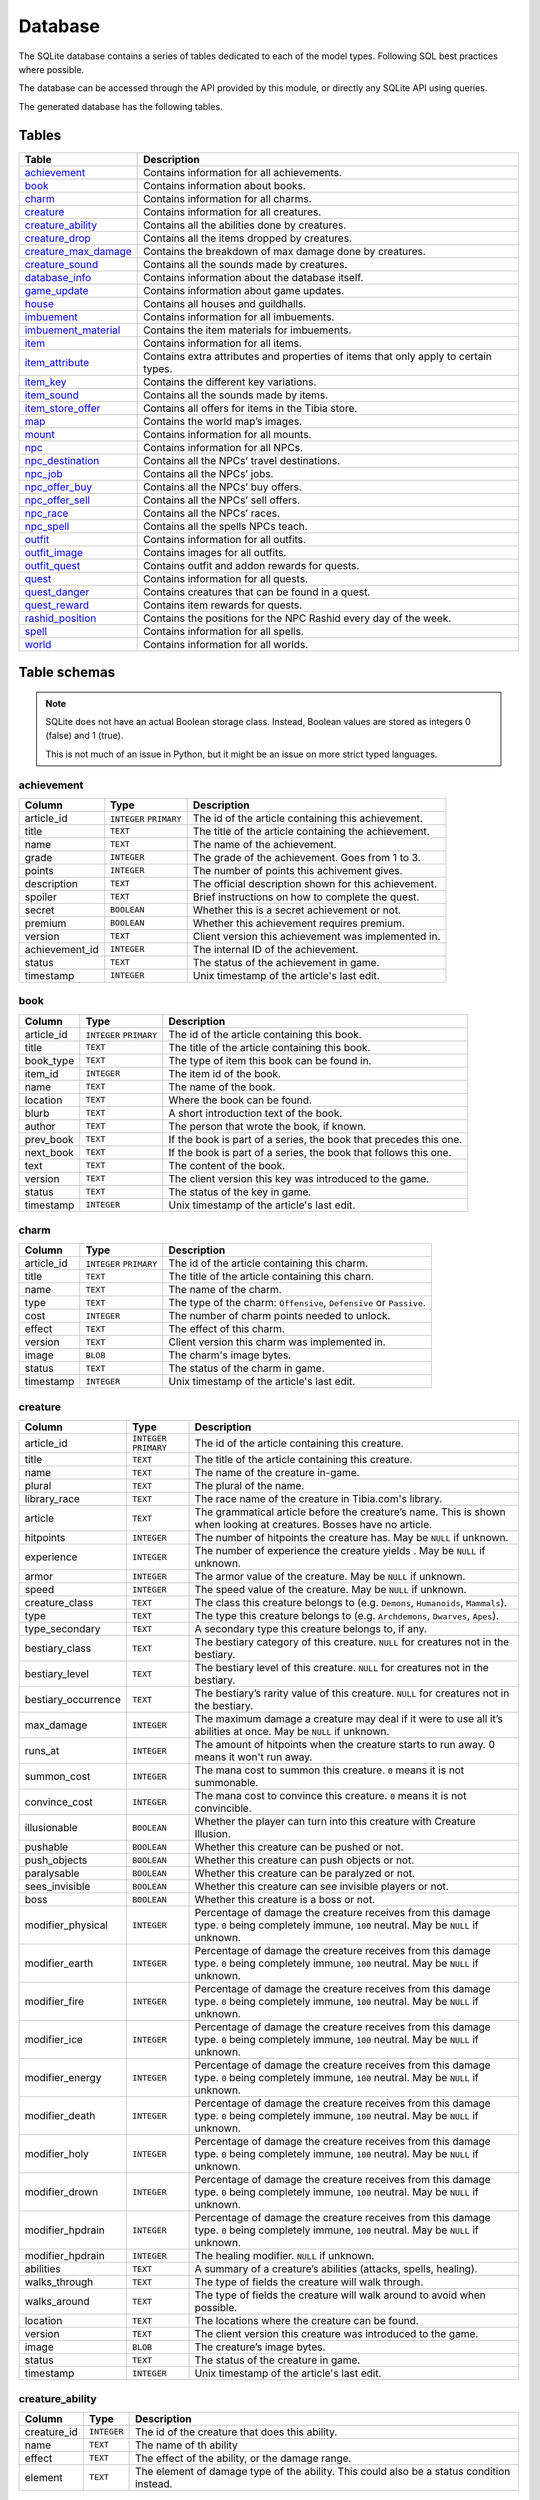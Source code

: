 Database
========

The SQLite database contains a series of tables dedicated to each of the model types. Following SQL best practices where possible.

The database can be accessed through the API provided by this module, or directly any SQLite API using queries.

The generated database has the following tables.

Tables
------

+------------------------+---------------------------------------------------------+
|         Table          |                       Description                       |
+========================+=========================================================+
| `achievement`_         | Contains information for all achievements.              |
+------------------------+---------------------------------------------------------+
| `book`_                | Contains information about books.                       |
+------------------------+---------------------------------------------------------+
| `charm`_               | Contains information for all charms.                    |
+------------------------+---------------------------------------------------------+
| `creature`_            | Contains information for all creatures.                 |
+------------------------+---------------------------------------------------------+
| `creature_ability`_    | Contains all the abilities done by creatures.           |
+------------------------+---------------------------------------------------------+
| `creature_drop`_       | Contains all the items dropped by creatures.            |
+------------------------+---------------------------------------------------------+
| `creature_max_damage`_ | Contains the breakdown of max damage done by creatures. |
+------------------------+---------------------------------------------------------+
| `creature_sound`_      | Contains all the sounds made by creatures.              |
+------------------------+---------------------------------------------------------+
| `database_info`_       | Contains information about the database itself.         |
+------------------------+---------------------------------------------------------+
| `game_update`_         | Contains information about game updates.                |
+------------------------+---------------------------------------------------------+
| `house`_               | Contains all houses and guildhalls.                     |
+------------------------+---------------------------------------------------------+
| `imbuement`_           | Contains information for all imbuements.                |
+------------------------+---------------------------------------------------------+
| `imbuement_material`_  | Contains the item materials for imbuements.             |
+------------------------+---------------------------------------------------------+
| `item`_                | Contains information for all items.                     |
+------------------------+---------------------------------------------------------+
| `item_attribute`_      | Contains extra attributes and properties of             |
|                        | items that only apply to certain types.                 |
+------------------------+---------------------------------------------------------+
| `item_key`_            | Contains the different key variations.                  |
+------------------------+---------------------------------------------------------+
| `item_sound`_          | Contains all the sounds made by items.                  |
+------------------------+---------------------------------------------------------+
| `item_store_offer`_    | Contains all offers for items in the Tibia store.       |
+------------------------+---------------------------------------------------------+
| `map`_                 | Contains the world map’s images.                        |
+------------------------+---------------------------------------------------------+
| `mount`_               | Contains information for all mounts.                    |
+------------------------+---------------------------------------------------------+
| `npc`_                 | Contains information for all NPCs.                      |
+------------------------+---------------------------------------------------------+
| `npc_destination`_     | Contains all the NPCs’ travel destinations.             |
+------------------------+---------------------------------------------------------+
| `npc_job`_             | Contains all the NPCs’ jobs.                            |
+------------------------+---------------------------------------------------------+
| `npc_offer_buy`_       | Contains all the NPCs’ buy offers.                      |
+------------------------+---------------------------------------------------------+
| `npc_offer_sell`_      | Contains all the NPCs’ sell offers.                     |
+------------------------+---------------------------------------------------------+
| `npc_race`_            | Contains all the NPCs’ races.                           |
+------------------------+---------------------------------------------------------+
| `npc_spell`_           | Contains all the spells NPCs teach.                     |
+------------------------+---------------------------------------------------------+
| `outfit`_              | Contains information for all outfits.                   |
+------------------------+---------------------------------------------------------+
| `outfit_image`_        | Contains images for all outfits.                        |
+------------------------+---------------------------------------------------------+
| `outfit_quest`_        | Contains outfit and addon rewards for quests.           |
+------------------------+---------------------------------------------------------+
| `quest`_               | Contains information for all quests.                    |
+------------------------+---------------------------------------------------------+
| `quest_danger`_        | Contains creatures that can be found in a               |
|                        | quest.                                                  |
+------------------------+---------------------------------------------------------+
| `quest_reward`_        | Contains item rewards for quests.                       |
+------------------------+---------------------------------------------------------+
| `rashid_position`_     | Contains the positions for the NPC Rashid               |
|                        | every day of the week.                                  |
+------------------------+---------------------------------------------------------+
| `spell`_               | Contains information for all spells.                    |
+------------------------+---------------------------------------------------------+
| `world`_               | Contains information for all worlds.                    |
+------------------------+---------------------------------------------------------+


Table schemas
-------------

.. note::

    SQLite does not have an actual Boolean storage class. Instead, Boolean values are stored as integers 0 (false) and 1 (true).

    This is not much of an issue in Python, but it might be an issue on more strict typed languages.

achievement
~~~~~~~~~~~
+----------------+-------------+------------------------------------------------------+
|     Column     |    Type     |                     Description                      |
+================+=============+======================================================+
| article_id     | ``INTEGER`` | The id of the article containing this achievement.   |
|                | ``PRIMARY`` |                                                      |
+----------------+-------------+------------------------------------------------------+
| title          | ``TEXT``    | The title of the article containing the achievement. |
+----------------+-------------+------------------------------------------------------+
| name           | ``TEXT``    | The name of the achievement.                         |
+----------------+-------------+------------------------------------------------------+
| grade          | ``INTEGER`` | The grade of the achievement. Goes from 1 to 3.      |
+----------------+-------------+------------------------------------------------------+
| points         | ``INTEGER`` | The number of points this achivement gives.          |
+----------------+-------------+------------------------------------------------------+
| description    | ``TEXT``    | The official description shown for                   |
|                |             | this achievement.                                    |
+----------------+-------------+------------------------------------------------------+
| spoiler        | ``TEXT``    | Brief instructions on how to                         |
|                |             | complete the quest.                                  |
+----------------+-------------+------------------------------------------------------+
| secret         | ``BOOLEAN`` | Whether this is a secret                             |
|                |             | achievement or not.                                  |
+----------------+-------------+------------------------------------------------------+
| premium        | ``BOOLEAN`` | Whether this achievement requires                    |
|                |             | premium.                                             |
+----------------+-------------+------------------------------------------------------+
| version        | ``TEXT``    | Client version this achievement                      |
|                |             | was implemented in.                                  |
+----------------+-------------+------------------------------------------------------+
| achievement_id | ``INTEGER`` | The internal ID of the achievement.                  |
+----------------+-------------+------------------------------------------------------+
| status         | ``TEXT``    | The status of the achievement in game.               |
+----------------+-------------+------------------------------------------------------+
| timestamp      | ``INTEGER`` | Unix timestamp of the article's last edit.           |
+----------------+-------------+------------------------------------------------------+

book
~~~~
+------------+-------------+-------------------------------------------------------------------+
|   Column   |    Type     |                            Description                            |
+============+=============+===================================================================+
| article_id | ``INTEGER`` | The id of the article containing this book.                       |
|            | ``PRIMARY`` |                                                                   |
+------------+-------------+-------------------------------------------------------------------+
| title      | ``TEXT``    | The title of the article containing this book.                    |
+------------+-------------+-------------------------------------------------------------------+
| book_type  | ``TEXT``    | The type of item this book can be found in.                       |
+------------+-------------+-------------------------------------------------------------------+
| item_id    | ``INTEGER`` | The item id of the book.                                          |
+------------+-------------+-------------------------------------------------------------------+
| name       | ``TEXT``    | The name of the book.                                             |
+------------+-------------+-------------------------------------------------------------------+
| location   | ``TEXT``    | Where the book can be found.                                      |
+------------+-------------+-------------------------------------------------------------------+
| blurb      | ``TEXT``    | A short introduction text of the book.                            |
+------------+-------------+-------------------------------------------------------------------+
| author     | ``TEXT``    | The person that wrote the book, if known.                         |
+------------+-------------+-------------------------------------------------------------------+
| prev_book  | ``TEXT``    | If the book is part of a series, the book that precedes this one. |
+------------+-------------+-------------------------------------------------------------------+
| next_book  | ``TEXT``    | If the book is part of a series, the book that follows this one.  |
+------------+-------------+-------------------------------------------------------------------+
| text       | ``TEXT``    | The content of the book.                                          |
+------------+-------------+-------------------------------------------------------------------+
| version    | ``TEXT``    | The client version this key was                                   |
|            |             | introduced to the game.                                           |
+------------+-------------+-------------------------------------------------------------------+
| status     | ``TEXT``    | The status of the key in game.                                    |
+------------+-------------+-------------------------------------------------------------------+
| timestamp  | ``INTEGER`` | Unix timestamp of the article's last edit.                        |
+------------+-------------+-------------------------------------------------------------------+

charm
~~~~~
+------------+-------------+---------------------------------------------------------------------+
|   Column   |    Type     |                             Description                             |
+============+=============+=====================================================================+
| article_id | ``INTEGER`` | The id of the article containing this charm.                        |
|            | ``PRIMARY`` |                                                                     |
+------------+-------------+---------------------------------------------------------------------+
| title      | ``TEXT``    | The title of the article containing this charn.                     |
+------------+-------------+---------------------------------------------------------------------+
| name       | ``TEXT``    | The name of the charm.                                              |
+------------+-------------+---------------------------------------------------------------------+
| type       | ``TEXT``    | The type of the charm: ``Offensive``, ``Defensive`` or ``Passive``. |
+------------+-------------+---------------------------------------------------------------------+
| cost       | ``INTEGER`` | The number of charm points needed to unlock.                        |
+------------+-------------+---------------------------------------------------------------------+
| effect     | ``TEXT``    | The effect of this charm.                                           |
+------------+-------------+---------------------------------------------------------------------+
| version    | ``TEXT``    | Client version this charm  was implemented in.                      |
+------------+-------------+---------------------------------------------------------------------+
| image      | ``BLOB``    | The charm's image bytes.                                            |
+------------+-------------+---------------------------------------------------------------------+
| status     | ``TEXT``    | The status of the charm in game.                                    |
+------------+-------------+---------------------------------------------------------------------+
| timestamp  | ``INTEGER`` | Unix timestamp of the article's last edit.                          |
+------------+-------------+---------------------------------------------------------------------+


creature
~~~~~~~~~
+---------------------+-------------+---------------------------------------------------------------+
|       Column        |    Type     |                          Description                          |
+=====================+=============+===============================================================+
| article_id          | ``INTEGER`` | The id of the article containing this creature.               |
|                     | ``PRIMARY`` |                                                               |
+---------------------+-------------+---------------------------------------------------------------+
| title               | ``TEXT``    | The title of the article containing this creature.            |
+---------------------+-------------+---------------------------------------------------------------+
| name                | ``TEXT``    | The name of the creature in-game.                             |
+---------------------+-------------+---------------------------------------------------------------+
| plural              | ``TEXT``    | The plural of the name.                                       |
+---------------------+-------------+---------------------------------------------------------------+
| library_race        | ``TEXT``    | The race name of the creature in Tibia.com's library.         |
+---------------------+-------------+---------------------------------------------------------------+
| article             | ``TEXT``    | The grammatical article before the creature’s name.           |
|                     |             | This is shown when looking at creatures.                      |
|                     |             | Bosses have no article.                                       |
+---------------------+-------------+---------------------------------------------------------------+
| hitpoints           | ``INTEGER`` | The number of hitpoints the creature has.                     |
|                     |             | May be ``NULL`` if unknown.                                   |
+---------------------+-------------+---------------------------------------------------------------+
| experience          | ``INTEGER`` | The number of experience the creature yields .                |
|                     |             | May be ``NULL`` if unknown.                                   |
+---------------------+-------------+---------------------------------------------------------------+
| armor               | ``INTEGER`` | The armor value of the creature.                              |
|                     |             | May be ``NULL`` if unknown.                                   |
+---------------------+-------------+---------------------------------------------------------------+
| speed               | ``INTEGER`` | The speed value of the creature.                              |
|                     |             | May be ``NULL`` if unknown.                                   |
+---------------------+-------------+---------------------------------------------------------------+
| creature_class      | ``TEXT``    | The class this creature belongs to                            |
|                     |             | (e.g. ``Demons``, ``Humanoids``,                              |
|                     |             | ``Mammals``).                                                 |
+---------------------+-------------+---------------------------------------------------------------+
| type                | ``TEXT``    | The type this creature belongs to                             |
|                     |             | (e.g. ``Archdemons``, ``Dwarves``,                            |
|                     |             | ``Apes``).                                                    |
+---------------------+-------------+---------------------------------------------------------------+
| type_secondary      | ``TEXT``    | A secondary type this creature belongs to, if any.            |
+---------------------+-------------+---------------------------------------------------------------+
| bestiary_class      | ``TEXT``    | The bestiary category of this                                 |
|                     |             | creature. ``NULL`` for creatures                              |
|                     |             | not in the bestiary.                                          |
+---------------------+-------------+---------------------------------------------------------------+
| bestiary_level      | ``TEXT``    | The bestiary level of this                                    |
|                     |             | creature. ``NULL`` for creatures                              |
|                     |             | not in the bestiary.                                          |
+---------------------+-------------+---------------------------------------------------------------+
| bestiary_occurrence | ``TEXT``    | The bestiary’s rarity value of                                |
|                     |             | this creature. ``NULL`` for                                   |
|                     |             | creatures not in the bestiary.                                |
+---------------------+-------------+---------------------------------------------------------------+
| max_damage          | ``INTEGER`` | The maximum damage a creature may                             |
|                     |             | deal if it were to use all it’s                               |
|                     |             | abilities at once. May be ``NULL`` if unknown.                |
+---------------------+-------------+---------------------------------------------------------------+
| runs_at             | ``INTEGER`` | The amount of hitpoints when the creature starts to run away. |
|                     |             | 0 means it won't run away.                                    |
+---------------------+-------------+---------------------------------------------------------------+
| summon_cost         | ``INTEGER`` | The mana cost to summon this                                  |
|                     |             | creature. ``0`` means it is not summonable.                   |
+---------------------+-------------+---------------------------------------------------------------+
| convince_cost       | ``INTEGER`` | The mana cost to convince this                                |
|                     |             | creature. ``0`` means it is not convincible.                  |
+---------------------+-------------+---------------------------------------------------------------+
| illusionable        | ``BOOLEAN`` | Whether the player can turn into                              |
|                     |             | this creature with Creature Illusion.                         |
+---------------------+-------------+---------------------------------------------------------------+
| pushable            | ``BOOLEAN`` | Whether this creature can be pushed or not.                   |
+---------------------+-------------+---------------------------------------------------------------+
| push_objects        | ``BOOLEAN`` | Whether this creature can push objects or not.                |
+---------------------+-------------+---------------------------------------------------------------+
| paralysable         | ``BOOLEAN`` | Whether this creature can be paralyzed or not.                |
+---------------------+-------------+---------------------------------------------------------------+
| sees_invisible      | ``BOOLEAN`` | Whether this creature can see                                 |
|                     |             | invisible players or not.                                     |
+---------------------+-------------+---------------------------------------------------------------+
| boss                | ``BOOLEAN`` | Whether this creature is a boss or                            |
|                     |             | not.                                                          |
+---------------------+-------------+---------------------------------------------------------------+
| modifier_physical   | ``INTEGER`` | Percentage of damage the creature                             |
|                     |             | receives from this damage type.                               |
|                     |             | ``0`` being completely immune,                                |
|                     |             | ``100`` neutral. May be ``NULL``                              |
|                     |             | if unknown.                                                   |
+---------------------+-------------+---------------------------------------------------------------+
| modifier_earth      | ``INTEGER`` | Percentage of damage the creature                             |
|                     |             | receives from this damage type.                               |
|                     |             | ``0`` being completely immune,                                |
|                     |             | ``100`` neutral. May be ``NULL``                              |
|                     |             | if unknown.                                                   |
+---------------------+-------------+---------------------------------------------------------------+
| modifier_fire       | ``INTEGER`` | Percentage of damage the creature                             |
|                     |             | receives from this damage type.                               |
|                     |             | ``0`` being completely immune,                                |
|                     |             | ``100`` neutral. May be ``NULL``                              |
|                     |             | if unknown.                                                   |
+---------------------+-------------+---------------------------------------------------------------+
| modifier_ice        | ``INTEGER`` | Percentage of damage the creature                             |
|                     |             | receives from this damage type.                               |
|                     |             | ``0`` being completely immune,                                |
|                     |             | ``100`` neutral. May be ``NULL``                              |
|                     |             | if unknown.                                                   |
+---------------------+-------------+---------------------------------------------------------------+
| modifier_energy     | ``INTEGER`` | Percentage of damage the creature                             |
|                     |             | receives from this damage type.                               |
|                     |             | ``0`` being completely immune,                                |
|                     |             | ``100`` neutral. May be ``NULL``                              |
|                     |             | if unknown.                                                   |
+---------------------+-------------+---------------------------------------------------------------+
| modifier_death      | ``INTEGER`` | Percentage of damage the creature                             |
|                     |             | receives from this damage type.                               |
|                     |             | ``0`` being completely immune,                                |
|                     |             | ``100`` neutral. May be ``NULL``                              |
|                     |             | if unknown.                                                   |
+---------------------+-------------+---------------------------------------------------------------+
| modifier_holy       | ``INTEGER`` | Percentage of damage the creature                             |
|                     |             | receives from this damage type.                               |
|                     |             | ``0`` being completely immune,                                |
|                     |             | ``100`` neutral. May be ``NULL``                              |
|                     |             | if unknown.                                                   |
+---------------------+-------------+---------------------------------------------------------------+
| modifier_drown      | ``INTEGER`` | Percentage of damage the creature                             |
|                     |             | receives from this damage type.                               |
|                     |             | ``0`` being completely immune,                                |
|                     |             | ``100`` neutral. May be ``NULL``                              |
|                     |             | if unknown.                                                   |
+---------------------+-------------+---------------------------------------------------------------+
| modifier_hpdrain    | ``INTEGER`` | Percentage of damage the creature                             |
|                     |             | receives from this damage type.                               |
|                     |             | ``0`` being completely immune,                                |
|                     |             | ``100`` neutral. May be ``NULL``                              |
|                     |             | if unknown.                                                   |
+---------------------+-------------+---------------------------------------------------------------+
| modifier_hpdrain    | ``INTEGER`` | The healing modifier. ``NULL`` if unknown.                    |
+---------------------+-------------+---------------------------------------------------------------+
| abilities           | ``TEXT``    | A summary of a creature’s                                     |
|                     |             | abilities (attacks, spells,                                   |
|                     |             | healing).                                                     |
+---------------------+-------------+---------------------------------------------------------------+
| walks_through       | ``TEXT``    | The type of fields the creature                               |
|                     |             | will walk through.                                            |
+---------------------+-------------+---------------------------------------------------------------+
| walks_around        | ``TEXT``    | The type of fields the creature                               |
|                     |             | will walk around to avoid when                                |
|                     |             | possible.                                                     |
+---------------------+-------------+---------------------------------------------------------------+
| location            | ``TEXT``    | The locations where the creature can be found.                |
+---------------------+-------------+---------------------------------------------------------------+
| version             | ``TEXT``    | The client version this creature                              |
|                     |             | was introduced to the game.                                   |
+---------------------+-------------+---------------------------------------------------------------+
| image               | ``BLOB``    | The creature’s image bytes.                                   |
+---------------------+-------------+---------------------------------------------------------------+
| status              | ``TEXT``    | The status of the creature in game.                           |
+---------------------+-------------+---------------------------------------------------------------+
| timestamp           | ``INTEGER`` | Unix timestamp of the article's last edit.                    |
+---------------------+-------------+---------------------------------------------------------------+


creature_ability
~~~~~~~~~~~~~~~~
+-------------+-------------+-------------------------------------------------------------------------------------------+
|   Column    |    Type     |                                        Description                                        |
+=============+=============+===========================================================================================+
| creature_id | ``INTEGER`` | The id of the creature that does this ability.                                            |
+-------------+-------------+-------------------------------------------------------------------------------------------+
| name        | ``TEXT``    | The name of th ability                                                                    |
+-------------+-------------+-------------------------------------------------------------------------------------------+
| effect      | ``TEXT``    | The effect of the ability, or the damage range.                                           |
+-------------+-------------+-------------------------------------------------------------------------------------------+
| element     | ``TEXT``    | The element of damage type of the ability. This could also be a status condition instead. |
+-------------+-------------+-------------------------------------------------------------------------------------------+

creature_drop
~~~~~~~~~~~~~
+-------------+-------------+----------------------------------------------------------+
|   Column    |    Type     |                       Description                        |
+=============+=============+==========================================================+
| creature_id | ``INTEGER`` | The id of the creature that yields this drop.            |
+-------------+-------------+----------------------------------------------------------+
| item_id     | ``INTEGER`` | The id of the dropped item.                              |
+-------------+-------------+----------------------------------------------------------+
| chance      | ``REAL``    | The chance percentage of this drop. ``NULL`` if unknown. |
+-------------+-------------+----------------------------------------------------------+
| min         | ``INTEGER`` | The minimum count of the dropped item.                   |
+-------------+-------------+----------------------------------------------------------+
| max         | ``INTEGER`` | The maximum count of the dropped item.                   |
+-------------+-------------+----------------------------------------------------------+


creature_max_damage
~~~~~~~~~~~~~~~~~~~
+-------------+-------------+-------------------------------------------------------------------------------------------------------------+
|   Column    |    Type     |                                                 Description                                                 |
+=============+=============+=============================================================================================================+
| creature_id | ``INTEGER`` | The id of the creature this max damage belongs to.                                                          |
+-------------+-------------+-------------------------------------------------------------------------------------------------------------+
| physical    | ``INTEGER`` | The maximum physical damage dealt by the creature.                                                          |
|             |             | If it is unknown, but the creature does deal damage, it will be -1.                                         |
+-------------+-------------+-------------------------------------------------------------------------------------------------------------+
| physical    | ``INTEGER`` | The maximum physical damage dealt by the creature.                                                          |
|             |             | If it is unknown, but the creature does deal damage, it will be -1.                                         |
+-------------+-------------+-------------------------------------------------------------------------------------------------------------+
| fire        | ``INTEGER`` | The maximum fire damage dealt by the creature.                                                              |
|             |             | If it is unknown, but the creature does deal damage, it will be -1.                                         |
+-------------+-------------+-------------------------------------------------------------------------------------------------------------+
| ice         | ``INTEGER`` | The maximum ice damage dealt by the creature.                                                               |
|             |             | If it is unknown, but the creature does deal damage, it will be -1.                                         |
+-------------+-------------+-------------------------------------------------------------------------------------------------------------+
| energy      | ``INTEGER`` | The maximum energy damage dealt by the creature.                                                            |
|             |             | If it is unknown, but the creature does deal damage, it will be -1.                                         |
+-------------+-------------+-------------------------------------------------------------------------------------------------------------+
| earth       | ``INTEGER`` | The maximum earth damage dealt by the creature.                                                             |
|             |             | If it is unknown, but the creature does deal damage, it will be -1.                                         |
+-------------+-------------+-------------------------------------------------------------------------------------------------------------+
| holy        | ``INTEGER`` | The maximum holy damage dealt by the creature.                                                              |
|             |             | If it is unknown, but the creature does deal damage, it will be -1.                                         |
+-------------+-------------+-------------------------------------------------------------------------------------------------------------+
| death       | ``INTEGER`` | The maximum death damage dealt by the creature.                                                             |
|             |             | If it is unknown, but the creature does deal damage, it will be -1.                                         |
+-------------+-------------+-------------------------------------------------------------------------------------------------------------+
| lifedrain   | ``INTEGER`` | The maximum life drain damage dealt by the creature.                                                        |
|             |             | If it is unknown, but the creature does deal damage, it will be -1.                                         |
+-------------+-------------+-------------------------------------------------------------------------------------------------------------+
| manadrain   | ``INTEGER`` | The maximum mana drain damage dealt by the creature.                                                        |
|             |             | The maximum manadrain damage dealt by the creature. This is not counted as part of the total.               |
|             |             | If it is unknown, but the creature does deal damage, it will be -1.                                         |
+-------------+-------------+-------------------------------------------------------------------------------------------------------------+
| summons     | ``INTEGER`` | The maximum summons damage dealt by the creature. This is not coounted as part of the total.                |
|             |             | If it is unknown, but the creature does deal damage, it will be -1.                                         |
+-------------+-------------+-------------------------------------------------------------------------------------------------------------+
| total       | ``INTEGER`` | The maximum damage the creature can deal in a single turn.                                                  |
|             |             | In most cases, this is simply the sum of the other damages, but in some cases, the amount may be different. |
|             |             | If it is unknown, but the creature does deal damage, it will be -1.                                         |
+-------------+-------------+-------------------------------------------------------------------------------------------------------------+

creature_sound
~~~~~~~~~~~~~~
+-------------+-------------+----------------------------------------------+
|   Column    |    Type     |                 Description                  |
+=============+=============+==============================================+
| creature_id | ``INTEGER`` | The id of the creature that does this sound. |
+-------------+-------------+----------------------------------------------+
| content     | ``TEXT``    | The content of the sound.                    |
+-------------+-------------+----------------------------------------------+

database_info
~~~~~~~~~~~~~
+--------+-------------+----------------------------------+
| Column |    Type     |           Description            |
+========+=============+==================================+
| key    | ``INTEGER`` | The name of the value contained. |
+--------+-------------+----------------------------------+
| value  | ``INTEGER`` | The value of the property.       |
+--------+-------------+----------------------------------+

game_update
~~~~~~~~~~~
+----------------+-------------+-------------------------------------------------------------+
|     Column     |    Type     |                         Description                         |
+================+=============+=============================================================+
| article_id     | ``INTEGER`` | The id of the article containing this update.               |
|                | ``PRIMARY`` |                                                             |
+----------------+-------------+-------------------------------------------------------------+
| title          | ``TEXT``    | The title of the article containing the update.             |
+----------------+-------------+-------------------------------------------------------------+
| name           | ``TEXT``    | The name of the update, if any.                             |
+----------------+-------------+-------------------------------------------------------------+
| date           | ``TEXT``    | The date when this update was released, in ISO 8601 format. |
+----------------+-------------+-------------------------------------------------------------+
| news_id        | ``INTEGER`` | The world's PvP type.                                       |
+----------------+-------------+-------------------------------------------------------------+
| type_primary   | ``TEXT``    | The primary type of the update.                             |
+----------------+-------------+-------------------------------------------------------------+
| type_secondary | ``TEXT``    | The secondary type of the update.                           |
+----------------+-------------+-------------------------------------------------------------+
| previous       | ``TEXT``    | The version before this update                              |
+----------------+-------------+-------------------------------------------------------------+
| next           | ``TEXT``    | The version after this update                               |
+----------------+-------------+-------------------------------------------------------------+
| version        | ``TEXT``    | The client version this update set.                         |
+----------------+-------------+-------------------------------------------------------------+
| summary        | ``TEXT``    | A brief summary of the update.                              |
+----------------+-------------+-------------------------------------------------------------+
| changelist     | ``TEXT``    | A brief list of the changes introduced.                     |
+----------------+-------------+-------------------------------------------------------------+

house
~~~~~
+------------+-------------+-------------------------------------------------+
|   Column   |    Type     |                   Description                   |
+============+=============+=================================================+
| article_id | ``INTEGER`` | The id of the article containing this house.    |
|            | ``PRIMARY`` |                                                 |
+------------+-------------+-------------------------------------------------+
| house_id   | ``INTEGER`` | The id of the house according to tibia.com.     |
+------------+-------------+-------------------------------------------------+
| title      | ``TEXT``    | The title of the article containing this house. |
+------------+-------------+-------------------------------------------------+
| name       | ``TEXT``    | The name of the house.                          |
+------------+-------------+-------------------------------------------------+
| city       | ``TEXT``    | The city the house belongs to.                  |
+------------+-------------+-------------------------------------------------+
| street     | ``TEXT``    | The street this house is located in.            |
+------------+-------------+-------------------------------------------------+
| location   | ``TEXT``    | A brief description of the house's location.    |
+------------+-------------+-------------------------------------------------+
| beds       | ``INTEGER`` | The maximum amount of beds the house can have.  |
+------------+-------------+-------------------------------------------------+
| rent       | ``INTEGER`` | The monthly rent of this house.                 |
+------------+-------------+-------------------------------------------------+
| size       | ``INTEGER`` | The number of tiles this house has.             |
+------------+-------------+-------------------------------------------------+
| rooms      | ``INTEGER`` | The number of rooms or divisions has.           |
+------------+-------------+-------------------------------------------------+
| floors     | ``INTEGER`` | The number of floors this house has.            |
+------------+-------------+-------------------------------------------------+
| x          | ``INTEGER`` | The x position of the house.                    |
+------------+-------------+-------------------------------------------------+
| y          | ``INTEGER`` | The y position of the house.                    |
+------------+-------------+-------------------------------------------------+
| z          | ``INTEGER`` | The z position of the house.                    |
+------------+-------------+-------------------------------------------------+
| guildhall  | ``BOOLEAN`` | Whether this house is a guildhall or not.       |
+------------+-------------+-------------------------------------------------+
| version    | ``TEXT``    | The client version this was implemented in.     |
+------------+-------------+-------------------------------------------------+
| status     | ``TEXT``    | The status of the house in game.                |
+------------+-------------+-------------------------------------------------+
| timestamp  | ``INTEGER`` | Unix timestamp of the article's last edit.      |
+------------+-------------+-------------------------------------------------+

imbuement
~~~~~~~~~
+------------+-------------+----------------------------------------------------------------+
|   Column   |    Type     |                          Description                           |
+============+=============+================================================================+
| article_id | ``INTEGER`` | The id of the article containing this imbuement.               |
|            | ``PRIMARY`` |                                                                |
+------------+-------------+----------------------------------------------------------------+
| title      | ``TEXT``    | The title of the article containing this imbuement.            |
+------------+-------------+----------------------------------------------------------------+
| name       | ``TEXT``    | The name of the imbuement.                                     |
+------------+-------------+----------------------------------------------------------------+
| tier       | ``TEXT``    | The imbuement’s tier: ``Basic``,  ``Intricate``, ``Powerful``. |
+------------+-------------+----------------------------------------------------------------+
| type       | ``TEXT``    | The imbuement’s type, e.g.  ``Void``, ``Frost``, etc.          |
+------------+-------------+----------------------------------------------------------------+
| effect     | ``TEXT``    | The effect given by this imbuement.                            |
+------------+-------------+----------------------------------------------------------------+
| slots      | ``TEXT``    | The item types this imbuement can be applied to.               |
+------------+-------------+----------------------------------------------------------------+
| version    | ``TEXT``    | The client version this imbuement                              |
|            |             | was introduced to the game.                                    |
+------------+-------------+----------------------------------------------------------------+
| image      | ``BLOB``    | The imbuement’s image bytes.                                   |
+------------+-------------+----------------------------------------------------------------+
| status     | ``TEXT``    | The status of the imbuement in game.                           |
+------------+-------------+----------------------------------------------------------------+
| timestamp  | ``INTEGER`` | Unix timestamp of the article's last edit.                     |
+------------+-------------+----------------------------------------------------------------+

imbuement_material
~~~~~~~~~~~~~~~~~~
+--------------+-------------+--------------------------------------------------+
|    Column    |    Type     |                   Description                    |
+==============+=============+==================================================+
| imbuement_id | ``INTEGER`` | The id of the imbuement this material belongs to |
+--------------+-------------+--------------------------------------------------+
| item_id      | ``INTEGER`` | The id of the item material.                     |
+--------------+-------------+--------------------------------------------------+
| amount       | ``INTEGER`` | The amount of items needed.                      |
+--------------+-------------+--------------------------------------------------+

item
~~~~
+----------------+-------------+-------------------------------------------------------+
|     Column     |    Type     |                      Description                      |
+================+=============+=======================================================+
| article_id     | ``INTEGER`` | The id of the article containing this item.           |
|                | ``PRIMARY`` |                                                       |
+----------------+-------------+-------------------------------------------------------+
| title          | ``TEXT``    | The title of the article containing this item.        |
+----------------+-------------+-------------------------------------------------------+
| name           | ``TEXT``    | The actual name of the item in-game.                  |
+----------------+-------------+-------------------------------------------------------+
| plural         | ``TEXT``    | The plural of the item's name.                        |
+----------------+-------------+-------------------------------------------------------+
| marketable     | ``BOOLEAN`` | Whether this item can be traded in the market or not. |
+----------------+-------------+-------------------------------------------------------+
| stackable      | ``BOOLEAN`` | Whether this item is stackable or not.                |
+----------------+-------------+-------------------------------------------------------+
| pickupable     | ``BOOLEAN`` | Whether this item can be picked up or not.            |
+----------------+-------------+-------------------------------------------------------+
| value          | ``INTEGER`` | The maximum value of this item                        |
|                |             | when sold to NPCs                                     |
+----------------+-------------+-------------------------------------------------------+
| price          | ``INTEGER`` | The maximum price of this item                        |
|                |             | when bought from NPCs.                                |
+----------------+-------------+-------------------------------------------------------+
| weight         | ``REAL``    | The weight of this item in ounces.                    |
+----------------+-------------+-------------------------------------------------------+
| item_class     | ``TEXT``    | The class this item belongs to                        |
|                |             | (e.g. ``Body Equipment`` , ``Weapons``).              |
+----------------+-------------+-------------------------------------------------------+
| type           | ``TEXT``    | The category this item belongs to                     |
|                |             | (e.g. ``Helmets``, ``Club Weapons``).                 |
+----------------+-------------+-------------------------------------------------------+
| type_secondary | ``TEXT``    | A secondary type this item belongs to, if any.        |
+----------------+-------------+-------------------------------------------------------+
| flavor_text    | ``TEXT``    | The extra text that is displayed                      |
|                |             | when some items are looked at.                        |
+----------------+-------------+-------------------------------------------------------+
| client_id      | ``INTEGER`` | The client id of the item.                            |
+----------------+-------------+-------------------------------------------------------+
| light_color    | ``INTEGER`` | The color of the light emitted by this item, if any.  |
+----------------+-------------+-------------------------------------------------------+
| light_radius   | ``INTEGER`` | The radius of the light emitted by this item, if any. |
+----------------+-------------+-------------------------------------------------------+
| version        | ``TEXT``    | The client version this item was                      |
|                |             | introduced to the game.                               |
+----------------+-------------+-------------------------------------------------------+
| image          | ``BLOB``    | The item’s image bytes.                               |
+----------------+-------------+-------------------------------------------------------+
| status         | ``TEXT``    | The status of the item in game.                       |
+----------------+-------------+-------------------------------------------------------+
| timestamp      | ``INTEGER`` | Unix timestamp of the article's last edit.            |
+----------------+-------------+-------------------------------------------------------+

item_attribute
~~~~~~~~~~~~~~
+---------+-------------+-----------------------------------------------+
| Column  |    Type     |                  Description                  |
+=========+=============+===============================================+
| item_id | ``INTEGER`` | The id of the item this attribute belongs to. |
+---------+-------------+-----------------------------------------------+
| name    | ``TEXT``    | The name of the attribute.                    |
+---------+-------------+-----------------------------------------------+
| value   | ``TEXT``    | The value of the attribute.                   |
+---------+-------------+-----------------------------------------------+

item_key
~~~~~~~~
+------------+-------------+-----------------------------------------------+
|   Column   |    Type     |                  Description                  |
+============+=============+===============================================+
| article_id | ``INTEGER`` | The id of the article containing this key.    |
|            | ``PRIMARY`` |                                               |
+------------+-------------+-----------------------------------------------+
| title      | ``TEXT``    | The title of the article containing this key. |
+------------+-------------+-----------------------------------------------+
| number     | ``INTEGER`` | The number of this key, without padding       |
|            |             | (e.g. Key 0555’s                              |
|            |             | ``number`` would be ``555``).                 |
+------------+-------------+-----------------------------------------------+
| item_id    | ``INTEGER`` | The item id of the key.                       |
+------------+-------------+-----------------------------------------------+
| name       | ``TEXT``    | Name(s) this key usually receives by players. |
+------------+-------------+-----------------------------------------------+
| material   | ``TEXT``    | The material this key is made of.             |
+------------+-------------+-----------------------------------------------+
| location   | ``TEXT``    | General location of this key.                 |
+------------+-------------+-----------------------------------------------+
| origin     | ``TEXT``    | How this key is obtained.                     |
+------------+-------------+-----------------------------------------------+
| notes      | ``TEXT``    | Where this key is used or other notes.        |
+------------+-------------+-----------------------------------------------+
| version    | ``TEXT``    | The client version this key was               |
|            |             | introduced to the game.                       |
+------------+-------------+-----------------------------------------------+
| status     | ``TEXT``    | The status of the key in game.                |
+------------+-------------+-----------------------------------------------+
| timestamp  | ``INTEGER`` | Unix timestamp of the article's last edit.    |
+------------+-------------+-----------------------------------------------+

item_sound
~~~~~~~~~~~
+---------+-------------+------------------------------------------+
| Column  |    Type     |               Description                |
+=========+=============+==========================================+
| item_id | ``INTEGER`` | The id of the item that does this sound. |
+---------+-------------+------------------------------------------+
| content | ``TEXT``    | The content of the sound.                |
+---------+-------------+------------------------------------------+

item_store_offer
~~~~~~~~~~~~~~~~
+----------+-------------+--------------------------------------------------+
|  Column  |    Type     |                   Description                    |
+==========+=============+==================================================+
| item_id  | ``INTEGER`` | The id of the item the offer is for              |
+----------+-------------+--------------------------------------------------+
| price    | ``INTEGER`` | The price of the item.                           |
+----------+-------------+--------------------------------------------------+
| amount   | ``INTEGER`` | The amount of the item offered.                  |
+----------+-------------+--------------------------------------------------+
| currency | ``TEXT``    | The currency used. Most of the time Tibia Coins. |
+----------+-------------+--------------------------------------------------+

map
~~~
+--------+-------------+-----------------------------------------------------+
| Column |    Type     |                     Description                     |
+========+=============+=====================================================+
| z      | ``INTEGER`` | The floor’s level, where 7 is the ground floor.     |
|        | ``PRIMARY`` |                                                     |
+--------+-------------+-----------------------------------------------------+
| image  | ``BLOB``    | The map’s image for that that floor, in PNG format. |
+--------+-------------+-----------------------------------------------------+


mount
~~~~~
+---------------+-------------+-----------------------------------------------------------------+
|    Column     |    Type     |                           Description                           |
+===============+=============+=================================================================+
| article_id    | ``INTEGER`` | The id of the article containing this mount.                    |
|               | ``PRIMARY`` |                                                                 |
+---------------+-------------+-----------------------------------------------------------------+
| title         | ``TEXT``    | The title of the article containing the mount.                  |
+---------------+-------------+-----------------------------------------------------------------+
| name          | ``TEXT``    | The name of the mount.                                          |
+---------------+-------------+-----------------------------------------------------------------+
| speed         | ``INTEGER`` | The speed given by the mount.                                   |
+---------------+-------------+-----------------------------------------------------------------+
| taming_method | ``TEXT``    | A brief description on how the mount is obtained.               |
+---------------+-------------+-----------------------------------------------------------------+
| buyable       | ``BOOLEAN`` | Whether the mount can be bought from the store or not.          |
+---------------+-------------+-----------------------------------------------------------------+
| price         | ``INTEGER`` | The price in Tibia coins to buy the mount.                      |
+---------------+-------------+-----------------------------------------------------------------+
| achievement   | ``TEXT``    | The achievement obtained for obtaining this mount.              |
+---------------+-------------+-----------------------------------------------------------------+
| light_color   | ``INTEGER`` | The color of the light emitted by this mount, if any.           |
+---------------+-------------+-----------------------------------------------------------------+
| light_radius  | ``INTEGER`` | The radius of the light emitted by this mount, if any.          |
+---------------+-------------+-----------------------------------------------------------------+
| version       | ``TEXT``    | The client version where this mount was introduced to the game. |
+---------------+-------------+-----------------------------------------------------------------+
| image         | ``BLOB``    | The mount's image bytes.                                        |
+---------------+-------------+-----------------------------------------------------------------+
| status        | ``TEXT``    | The status of the mount in game.                                |
+---------------+-------------+-----------------------------------------------------------------+
| timestamp     | ``INTEGER`` | Unix timestamp of the article's last edit.                      |
+---------------+-------------+-----------------------------------------------------------------+

npc
~~~
+-----------------+-------------+------------------------------------------------------+
|     Column      |    Type     |                     Description                      |
+=================+=============+======================================================+
| article_id      | ``INTEGER`` | The id of the article containing this NPC.           |
|                 | ``PRIMARY`` |                                                      |
+-----------------+-------------+------------------------------------------------------+
| title           | ``TEXT``    | The title of the article containing the NPC.         |
+-----------------+-------------+------------------------------------------------------+
| name            | ``TEXT``    | The actual name of the NPC in-game.                  |
+-----------------+-------------+------------------------------------------------------+
| gender          | ``TEXT``    | The gender of the NPC in-game.                       |
+-----------------+-------------+------------------------------------------------------+
| race            | ``TEXT``    | The race of the NPC in-game.                         |
+-----------------+-------------+------------------------------------------------------+
| job             | ``TEXT``    | The NPC job.                                         |
+-----------------+-------------+------------------------------------------------------+
| job_additionals | ``TEXT``    | Additional jobs the NPC has. A comma separated list. |
+-----------------+-------------+------------------------------------------------------+
| city            | ``TEXT``    | City where the NPC is found.                         |
+-----------------+-------------+------------------------------------------------------+
| location        | ``TEXT``    | The location where the NPC is found.                 |
+-----------------+-------------+------------------------------------------------------+
| x               | ``INTEGER`` | The x position where the NPC is usually located.     |
+-----------------+-------------+------------------------------------------------------+
| y               | ``INTEGER`` | The y position where the NPC is usually located.     |
+-----------------+-------------+------------------------------------------------------+
| z               | ``INTEGER`` | The z position where the NPC is usually located.     |
+-----------------+-------------+------------------------------------------------------+
| version         | ``TEXT``    | The client version this NPC was introduced to        |
|                 |             | to the game.                                         |
+-----------------+-------------+------------------------------------------------------+
| image           | ``BLOB``    | The NPC's image bytes.                               |
+-----------------+-------------+------------------------------------------------------+
| status          | ``TEXT``    | The status of the NPC in game.                       |
+-----------------+-------------+------------------------------------------------------+
| timestamp       | ``INTEGER`` | Unix timestamp of the article's last edit.           |
+-----------------+-------------+------------------------------------------------------+

npc_destination
~~~~~~~~~~~~~~~
+--------+-------------+------------------------------------+
| Column |    Type     |            Description             |
+========+=============+====================================+
| npc_id | ``INTEGER`` | The id of the NPC this destination |
|        |             | belongs to.                        |
+--------+-------------+------------------------------------+
| name   | ``TEXT``    | The name of the place this NPC can |
|        |             | take you to.                       |
+--------+-------------+------------------------------------+
| price  | ``TEXT``    | The price to travel to the         |
|        |             | destination with this NPC.         |
+--------+-------------+------------------------------------+
| notes  | ``INTEGER`` | Extra notes for this destination,  |
|        |             | like extra requirements or         |
|        |             | exceptions.                        |
+--------+-------------+------------------------------------+

npc_job
~~~~~~~
+--------+-------------+------------------------------------+
| Column |    Type     |            Description             |
+========+=============+====================================+
| npc_id | ``INTEGER`` | The id of the NPC this job is for. |
+--------+-------------+------------------------------------+
| name   | ``TEXT``    | The name of the job.               |
+--------+-------------+------------------------------------+

npc_offer_buy
~~~~~~~~~~~~~
+----------+-------------+---------------------------------+
|  Column  |    Type     |           Description           |
+==========+=============+=================================+
| npc_id   | ``INTEGER`` | The id of the NPC this offer    |
|          |             | belongs to                      |
+----------+-------------+---------------------------------+
| item_id  | ``INTEGER`` | The id of the item this offer   |
|          |             | refers to                       |
+----------+-------------+---------------------------------+
| value    | ``TEXT``    | The value of the offer          |
+----------+-------------+---------------------------------+
| currency | ``INTEGER`` | The id of the item used as      |
|          |             | currency in this offer. In most |
|          |             | cases this is the id of gold    |
|          |             | coins.                          |
+----------+-------------+---------------------------------+

npc_offer_sell
~~~~~~~~~~~~~~
+----------+-------------+---------------------------------+
|  Column  |    Type     |           Description           |
+==========+=============+=================================+
| npc_id   | ``INTEGER`` | The id of the NPC this offer    |
|          |             | belongs to                      |
+----------+-------------+---------------------------------+
| item_id  | ``INTEGER`` | The id of the item this offer   |
|          |             | refers to                       |
+----------+-------------+---------------------------------+
| value    | ``TEXT``    | The value of the offer          |
+----------+-------------+---------------------------------+
| currency | ``INTEGER`` | The id of the item used as      |
|          |             | currency in this offer. In most |
|          |             | cases this is the id of gold    |
|          |             | coins.                          |
+----------+-------------+---------------------------------+


npc_race
~~~~~~~~
+--------+-------------+-------------------------------------+
| Column |    Type     |             Description             |
+========+=============+=====================================+
| npc_id | ``INTEGER`` | The id of the NPC this race is for. |
+--------+-------------+-------------------------------------+
| name   | ``TEXT``    | The name of the race.               |
+--------+-------------+-------------------------------------+

npc_spell
~~~~~~~~~
+----------+-------------+--------------------------------------------+
|  Column  |    Type     |                Description                 |
+==========+=============+============================================+
| npc_id   | ``INTEGER`` | The id of the NPC that teaches this spell. |
+----------+-------------+--------------------------------------------+
| spell_id | ``INTEGER`` | The id of the spell this NPC teaches.      |
+----------+-------------+--------------------------------------------+
| knight   | ``BOOLEAN`` | Whether this NPC teaches this spell to     |
|          |             | knights.                                   |
+----------+-------------+--------------------------------------------+
| sorcerer | ``BOOLEAN`` | Whether this NPC teaches this spell to     |
|          |             | sorcerers.                                 |
+----------+-------------+--------------------------------------------+
| druid    | ``BOOLEAN`` | Whether this NPC teaches this spell to     |
|          |             | druids.                                    |
+----------+-------------+--------------------------------------------+
| paladin  | ``BOOLEAN`` | Whether this NPC teaches this spell to     |
|          |             | paladins.                                  |
+----------+-------------+--------------------------------------------+


outfit
~~~~~~
+-------------+-------------+------------------------------------------------------------+
|   Column    |    Type     |                        Description                         |
+=============+=============+============================================================+
| article_id  | ``INTEGER`` | The id of the article containing this outfit.              |
|             | ``PRIMARY`` |                                                            |
+-------------+-------------+------------------------------------------------------------+
| title       | ``TEXT``    | The title of the article containing the outfit.            |
+-------------+-------------+------------------------------------------------------------+
| name        | ``TEXT``    | The name of the outfit.                                    |
+-------------+-------------+------------------------------------------------------------+
| type        | ``TEXT``    | The type of outfit. Basic, Quest, Special, Premium.        |
+-------------+-------------+------------------------------------------------------------+
| premium     | ``BOOLEAN`` | Whether this outfit is requires a premium account or not.  |
+-------------+-------------+------------------------------------------------------------+
| bought      | ``BOOLEAN`` | Whether this outfit can be bought from the store.          |
+-------------+-------------+------------------------------------------------------------+
| tournament  | ``BOOLEAN`` | Whether this outfit can be obtained with Tournament coins. |
+-------------+-------------+------------------------------------------------------------+
| full_price  | ``INTEGER`` | The price of the full outfit in Tibia Coins.               |
+-------------+-------------+------------------------------------------------------------+
| achievement | ``INTEGER`` | The achievement obtained by getting this full outfit.      |
+-------------+-------------+------------------------------------------------------------+
| version     | ``TEXT``    | Client version where this outfit was implemented.          |
+-------------+-------------+------------------------------------------------------------+
| status      | ``TEXT``    | The status of the iytfut in game.                          |
+-------------+-------------+------------------------------------------------------------+
| timestamp   | ``INTEGER`` | Unix timestamp of the UTC time of                          |
|             |             | the last edit made to this                                 |
|             |             | article.                                                   |
+-------------+-------------+------------------------------------------------------------+

outfit_image
~~~~~~~~~~~~
+-----------+-------------+----------------------------------------+
|  Column   |    Type     |              Description               |
+===========+=============+========================================+
| outfit_id | ``INTEGER`` | Id of the outfit this image belongs to |
+-----------+-------------+----------------------------------------+
| sex       | ``TEXT``    | The sex this outfit image is for.      |
+-----------+-------------+----------------------------------------+
| addon     | ``TEXT``    | The addon used in the image.           |
+-----------+-------------+----------------------------------------+
| image     | ``BLOB``    | The outfit's image's bytes.            |
+-----------+-------------+----------------------------------------+

outfit_quest
~~~~~~~~~~~~
+-----------+-------------+----------------------------------------------------+
|  Column   |    Type     |                    Description                     |
+===========+=============+====================================================+
| outfit_id | ``INTEGER`` | Id of the outfit this image belongs to             |
+-----------+-------------+----------------------------------------------------+
| quest_id  | ``INTEGER`` | Id of the quest this image belongs to              |
+-----------+-------------+----------------------------------------------------+
| type      | ``TEXT``    | Whether the quest is for the outfit or its addons. |
+-----------+-------------+----------------------------------------------------+

quest
~~~~~
+-------------------+-------------+-----------------------------------------------------------+
|      Column       |    Type     |                        Description                        |
+===================+=============+===========================================================+
| article_id        | ``INTEGER`` | The id of the article containing this quest.              |
|                   | ``PRIMARY`` |                                                           |
+-------------------+-------------+-----------------------------------------------------------+
| title             | ``TEXT``    | The title of the article containing the                   |
|                   |             | quest.                                                    |
+-------------------+-------------+-----------------------------------------------------------+
| name              | ``TEXT``    | The name of the quest.                                    |
+-------------------+-------------+-----------------------------------------------------------+
| location          | ``TEXT``    | Location where the quest starts or                        |
|                   |             | takes place.                                              |
+-------------------+-------------+-----------------------------------------------------------+
| rookgaard         | ``BOOLEAN`` | Whether this quest is in Rookgaard or not.                |
+-------------------+-------------+-----------------------------------------------------------+
| type              | ``TEXT``    | The type of quest.                                        |
+-------------------+-------------+-----------------------------------------------------------+
| quest_log         | ``BOOLEAN`` | Whether this quest is registered in the quest log or not. |
+-------------------+-------------+-----------------------------------------------------------+
| legend            | ``TEXT``    | Short description of the quest.                           |
+-------------------+-------------+-----------------------------------------------------------+
| level_required    | ``INTEGER`` | The level required to finish the                          |
|                   |             | quest.                                                    |
+-------------------+-------------+-----------------------------------------------------------+
| level_recommended | ``INTEGER`` | The level recommended to finish                           |
|                   |             | the quest.                                                |
+-------------------+-------------+-----------------------------------------------------------+
| active_time       | ``TEXT``    | Times of the year when this quest is active.              |
+-------------------+-------------+-----------------------------------------------------------+
| estimated_time    | ``TEXT``    | Estimated time to finish this quest.                      |
+-------------------+-------------+-----------------------------------------------------------+
| premium           | ``BOOLEAN`` | Whether premium account is                                |
|                   |             | required to finish the quest.                             |
+-------------------+-------------+-----------------------------------------------------------+
| version           | ``TEXT``    | Client version where this quest                           |
|                   |             | was implemented.                                          |
+-------------------+-------------+-----------------------------------------------------------+
| status            | ``TEXT``    | The status of the quest in game.                          |
+-------------------+-------------+-----------------------------------------------------------+
| timestamp         | ``INTEGER`` | Unix timestamp of the UTC time of                         |
|                   |             | the last edit made to this                                |
|                   |             | article.                                                  |
+-------------------+-------------+-----------------------------------------------------------+

quest_danger
~~~~~~~~~~~~
+-------------+-------------+-----------------------------------------+
|   Column    |    Type     |               Description               |
+=============+=============+=========================================+
| quest_id    | ``INTEGER`` | Id of the quest this danger belongs to. |
+-------------+-------------+-----------------------------------------+
| creature_id | ``INTEGER`` | Id of the creature found in this quest. |
+-------------+-------------+-----------------------------------------+

quest_reward
~~~~~~~~~~~~
+----------+-------------+-----------------------------------------+
|  Column  |    Type     |               Description               |
+==========+=============+=========================================+
| quest_id | ``INTEGER`` | Id of the quest this reward belongs to. |
+----------+-------------+-----------------------------------------+
| item_id  | ``INTEGER`` | Id of the item obtained in this quest.  |
+----------+-------------+-----------------------------------------+

rashid_position
~~~~~~~~~~~~~~~
+----------+-------------+------------------------------------------+
|  Column  |    Type     |               Description                |
+==========+=============+==========================================+
| day      | ``INTEGER`` | Day of the week, where Monday is ``0``.  |
|          | ``PRIMARY`` |                                          |
+----------+-------------+------------------------------------------+
| city     | ``TEXT``    | Name of the city Rashid is located.      |
+----------+-------------+------------------------------------------+
| location | ``TEXT``    | Location where Rashid is that day.       |
+----------+-------------+------------------------------------------+
| x        | ``INTEGER`` | The x position where Rashid is that day. |
+----------+-------------+------------------------------------------+
| y        | ``INTEGER`` | The y position where Rashid is that day. |
+----------+-------------+------------------------------------------+
| z        | ``INTEGER`` | The z position where Rashid is that day. |
+----------+-------------+------------------------------------------+

spell
~~~~~
+--------------------------+-------------+-------------------------------------------------------+
|          Column          |    Type     |                      Description                      |
+==========================+=============+=======================================================+
| article_id               | ``INTEGER`` | The id of the article containing this achievement.    |
|                          | ``PRIMARY`` |                                                       |
+--------------------------+-------------+-------------------------------------------------------+
| title                    | ``TEXT``    | The title of the article containing the achievement.  |
+--------------------------+-------------+-------------------------------------------------------+
| name                     | ``TEXT``    | The name of the spell.                                |
+--------------------------+-------------+-------------------------------------------------------+
| words                    | ``TEXT``    | The words used to cast the spell.                     |
+--------------------------+-------------+-------------------------------------------------------+
| effect                   | ``TEXT``    | The effect of this spell.                             |
+--------------------------+-------------+-------------------------------------------------------+
| type                     | ``TEXT``    | Whether the spell is ``Instant`` or a ``Rune`` spell. |
+--------------------------+-------------+-------------------------------------------------------+
| group_spell              | ``TEXT``    | The cooldown group of this spell.                     |
+--------------------------+-------------+-------------------------------------------------------+
| group_rune               | ``TEXT``    | The cooldown group of the rune created by this spell. |
+--------------------------+-------------+-------------------------------------------------------+
| group_secondary          | ``TEXT``    | The secondary cooldown group of this spell.           |
+--------------------------+-------------+-------------------------------------------------------+
| element                  | ``TEXT``    | The type of damage this spell deals, if applicable.   |
+--------------------------+-------------+-------------------------------------------------------+
| level                    | ``INTEGER`` | Level required to cast this spell                     |
|                          |             |                                                       |
+--------------------------+-------------+-------------------------------------------------------+
| mana                     | ``INTEGER`` | Mana required to cast this spell.                     |
|                          |             | ``0`` means special conditions apply.                 |
+--------------------------+-------------+-------------------------------------------------------+
| soul                     | ``INTEGER`` | Soul points required to cast this spell.              |
+--------------------------+-------------+-------------------------------------------------------+
| premium                  | ``BOOLEAN`` | Whether this spell requires                           |
|                          |             | premium account or not. ``0`` or                      |
|                          |             | ``1``.                                                |
+--------------------------+-------------+-------------------------------------------------------+
| promotion                | ``BOOLEAN`` | Whether this spell requires                           |
|                          |             | a promotion or not. ``0`` or                          |
|                          |             | ``1``.                                                |
+--------------------------+-------------+-------------------------------------------------------+
| price                    | ``INTEGER`` | Price in gold coins of this spell                     |
|                          |             |                                                       |
+--------------------------+-------------+-------------------------------------------------------+
| cooldown                 | ``INTEGER`` | The individual cooldown in seconds of this spell      |
|                          |             |                                                       |
+--------------------------+-------------+-------------------------------------------------------+
| cooldown_group           | ``INTEGER`` | The group cooldown of this spell.                     |
|                          |             |                                                       |
+--------------------------+-------------+-------------------------------------------------------+
| cooldown_group_secondary | ``INTEGER`` | The secondary group cooldown of this spell.           |
|                          |             |                                                       |
+--------------------------+-------------+-------------------------------------------------------+
| knight                   | ``BOOLEAN`` | Whether this spell can be used by                     |
|                          |             | knights or not.                                       |
+--------------------------+-------------+-------------------------------------------------------+
| sorcerer                 | ``BOOLEAN`` | Whether this spell can be used by                     |
|                          |             | sorcerers or not.                                     |
+--------------------------+-------------+-------------------------------------------------------+
| druid                    | ``BOOLEAN`` | Whether this spell can be used by                     |
|                          |             | druids or not.                                        |
+--------------------------+-------------+-------------------------------------------------------+
| paladin                  | ``BOOLEAN`` | Whether this spell can be used by                     |
|                          |             | paladins or not.                                      |
+--------------------------+-------------+-------------------------------------------------------+
| image                    | ``BLOB``    | The spell’s image bytes.                              |
+--------------------------+-------------+-------------------------------------------------------+
| status                   | ``TEXT``    | The status of the spell in game.                      |
+--------------------------+-------------+-------------------------------------------------------+
| version                  | ``TEXT``    | Client version where this quest was implemented.      |
+--------------------------+-------------+-------------------------------------------------------+
| timestamp                | ``INTEGER`` | Unix timestamp of the article's last edit.            |
+--------------------------+-------------+-------------------------------------------------------+



world
~~~~~
+-----------------+-------------+------------------------------------------------------------------------------+
|     Column      |    Type     |                                 Description                                  |
+=================+=============+==============================================================================+
| article_id      | ``INTEGER`` | The id of the article containing this world.                                 |
|                 | ``PRIMARY`` |                                                                              |
+-----------------+-------------+------------------------------------------------------------------------------+
| title           | ``TEXT``    | The title of the article containing the world.                               |
+-----------------+-------------+------------------------------------------------------------------------------+
| name            | ``TEXT``    | The name of the world.                                                       |
+-----------------+-------------+------------------------------------------------------------------------------+
| location        | ``TEXT``    | The world's server's physical location.                                      |
+-----------------+-------------+------------------------------------------------------------------------------+
| pvp_type        | ``TEXT``    | The world's PvP type.                                                        |
+-----------------+-------------+------------------------------------------------------------------------------+
| preview         | ``BOOLEAN`` | Whether the world is a preview world or not.                                 |
+-----------------+-------------+------------------------------------------------------------------------------+
| experimental    | ``BOOLEAN`` | Whether the world is a experimental world or not.                            |
+-----------------+-------------+------------------------------------------------------------------------------+
| online_since    | ``TEXT``    | Date when the world became online for the first time, in ISO 8601 format.    |
+-----------------+-------------+------------------------------------------------------------------------------+
| offline_since   | ``TEXT``    | Date when the world went offline, in ISO 8601 format.                        |
+-----------------+-------------+------------------------------------------------------------------------------+
| merged_into     | ``TEXT``    | The name of the world this world got merged into, if applicable.             |
+-----------------+-------------+------------------------------------------------------------------------------+
| battleye        | ``BOOLEAN`` | Whether the world is BattlEye protected or not.                              |
+-----------------+-------------+------------------------------------------------------------------------------+
| battleye_type   | ``TEXT``    | The type of battleye protection the world has (yellow or green).             |
+-----------------+-------------+------------------------------------------------------------------------------+
| protected_since | ``TEXT``    | Date when the world started being protected by BattlEye, in ISO 8601 format. |
+-----------------+-------------+------------------------------------------------------------------------------+
| world_board     | ``INTEGER`` | The board ID for the world's board.                                          |
+-----------------+-------------+------------------------------------------------------------------------------+
| trade_board     | ``INTEGER`` | The board ID for the world's trade board.                                    |
+-----------------+-------------+------------------------------------------------------------------------------+
| timestamp       | ``INTEGER`` | Unix timestamp of the article's last edit.                                   |
+-----------------+-------------+------------------------------------------------------------------------------+
